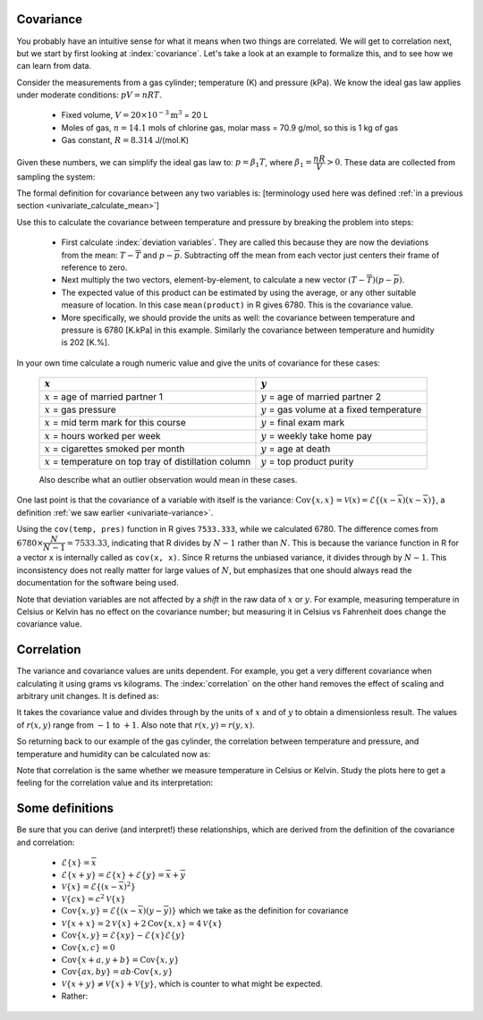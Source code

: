 
.. _LS_covariance:	

Covariance
===========

.. youtube:: https://www.youtube.com/watch?v=tXOCOMtSWrc&list=PLHUnYbefLmeOPRuT1sukKmRyOVd4WSxJE&index=19

You probably have an intuitive sense for what it means when two things are correlated. We will get to correlation next, but we start by first looking at :index:`covariance`. Let's take a look at an example to formalize this, and to see how we can learn from data.

Consider the measurements from a gas cylinder; temperature (K) and pressure (kPa). We know the ideal gas law applies under moderate conditions: :math:`pV = nRT`.

	-	Fixed volume, :math:`V = 20 \times 10^{-3} \text{m}^3` = 20 L
	-	Moles of gas, :math:`n = 14.1` mols of chlorine gas, molar mass = 70.9 g/mol, so this is 1 kg of gas
	-	Gas constant, :math:`R = 8.314` J/(mol.K)

Given these numbers, we can simplify the ideal gas law to: :math:`p=\beta_1 T`, where :math:`\beta_1 = \dfrac{nR}{V} > 0`. These data are collected from sampling the system:

.. wikitable

	{| class="wikitable center"
	|-
	!
	! :math:`T` = Cylinder temperature (K)
	! :math:`p` = Cylinder pressure (kPa)
	! :math:`h` = Room humidity (%)
	|-
	|||273|| 1600|| 42
	|-
	|||285|| 1670|| 48
	|-
	|||297|| 1730|| 45
	|-
	|||309|| 1830|| 49
	|-
	|||321|| 1880|| 41
	|-
	|||333|| 1920|| 46
	|-
	|||345|| 2000|| 48
	|-
	|||357|| 2100|| 48
	|-
	|||369|| 2170|| 45
	|-
	|||381|| 2200|| 49
	|-
	| || ||
	|-
	|'''Mean''' || 327 || 1910 || 46.1
	|-
	|'''Variance''' || 1320 || 43267 || 8.1
	|}


.. image:: ../figures/least-squares/table-of-cylinder-data.png
	:width: 900px
	:scale: 67
	:alt: fake width

.. _LS_eqn_definition-covariance:

The formal definition for covariance between any two variables is: [terminology used here was defined :ref:`in a previous section <univariate_calculate_mean>`]

.. math::
	:label: definition-covariance

		\text{Cov}\left\{x, y\right\} = \mathcal{E}\left\{ (x - \overline{x}) (y - \overline{y})\right\} \qquad \text{where} \qquad \mathcal{E}\left\{ z \right\} = \overline{z}

Use this to calculate the covariance between temperature and pressure by breaking the problem into steps:

	-	First calculate :index:`deviation variables`. They are called this because they are now the deviations from the mean: :math:`T - \overline{T}` and :math:`p - \overline{p}`. Subtracting off the mean from each vector just centers their frame of reference to zero.
	
	-	Next multiply the two vectors, element-by-element, to calculate a new vector :math:`(T - \overline{T}) (p - \overline{p})`.

		.. dcl:: R
			:height: 600px
		
			temp <- c(273, 285, 297, 309, 321, 333,
			          345, 357, 369, 381)
			pres <- c(1600, 1670, 1730, 1830, 1880,
			          1920, 2000, 2100, 2170, 2200)
			humidity <- c(42, 48, 45, 49, 41, 46, 
			              48, 48, 45, 49)

			temp.centered <- temp - mean(temp)
			pres.centered <- pres - mean(pres)
			product <- temp.centered * pres.centered

			# R does element-by-element  multiplication in the above line
			print(product)
			# [1] 16740 10080  5400  1440   180    
			#        60  1620  5700 10920 15660

			# Average of 'product':
			mean(product)    # 6780

			# Calculated covariance is 7533.33
			paste0('Covariance of temperature and ',
			       'pressure is = ',
			       round(cov(temp, pres), 2))

			# The covariance of a variable with
			# itself is just the variance:
			paste0('Covariance with itself is = ',
			       round(cov(temp, temp), 2))
			paste0('while the variance = ',
			       round(var(temp), 2))

	-	The expected value of this product can be estimated by using the average, or any other suitable measure of location. In this case ``mean(product)`` in R gives 6780. This is the covariance value.

	-	More specifically, we should provide the units as well:  the covariance between temperature and pressure is 6780 [K.kPa] in this example. Similarly the covariance between temperature and humidity is 202 [K.%].

In your own time calculate a rough numeric value and give the units of covariance for these cases:

	========================================================== ===================================================
	:math:`x`                                                  :math:`y`
	========================================================== ===================================================
	:math:`x` = age of married partner 1                       :math:`y` = age of married partner 2
	:math:`x` = gas pressure                                   :math:`y` = gas volume at a fixed temperature
	:math:`x` = mid term mark for this course                  :math:`y` = final exam mark
	:math:`x` = hours worked per week                          :math:`y` = weekly take home pay
	:math:`x` = cigarettes smoked per month                    :math:`y` = age at death
	:math:`x` = temperature on top tray of distillation column :math:`y` = top product purity
	========================================================== ===================================================

	Also describe what an outlier observation would mean in these cases.

One last point is that the covariance of a variable with itself is the variance: :math:`\text{Cov}\left\{x, x\right\} = \mathcal{V}(x) = \mathcal{E}\left\{ (x - \overline{x}) (x - \overline{x})\right\}`, a definition :ref:`we saw earlier <univariate-variance>`. 

Using the ``cov(temp, pres)`` function in R gives ``7533.333``, while we calculated 6780. The difference comes from :math:`6780 \times \dfrac{N}{N-1}= 7533.33`, indicating that R divides by :math:`N-1` rather than :math:`N`. This is because the variance function in R for a vector ``x`` is internally called as ``cov(x, x)``. Since R returns the unbiased variance, it divides through by :math:`N-1`. This inconsistency does not really matter for large values of :math:`N`, but emphasizes that one should always read the documentation for the software being used.

Note that deviation variables are not affected by a *shift* in the raw data of :math:`x` or :math:`y`. For example, measuring temperature in Celsius or Kelvin has no effect on the covariance number; but measuring it in Celsius vs Fahrenheit does change the covariance value.

.. Another point to note: recall from geometry that the length of a vector, :math:`x`, is calculated from the sum of squares of the elements in vector :math:`x`, and then taking the square root of the sum. Mathematically the sum of squares is can be written as: math:`x^Tx`. For a vector :math:`x` that is centered, this corresponds


.. _LS_correlation:

Correlation
===========

.. youtube:: https://www.youtube.com/watch?v=tXOCOMtSWrc&list=PLHUnYbefLmeOPRuT1sukKmRyOVd4WSxJE&index=19

The variance and covariance values are units dependent. For example, you get a very different covariance when calculating it using grams vs kilograms. The :index:`correlation` on the other hand removes the effect of scaling and arbitrary unit changes. It is defined as:

.. math::
	:label: definition-correlation

		\text{Correlation}\,\,=\,\,r(x, y) = \dfrac{\mathcal{E}\left\{ (x - \overline{x}) (y - \overline{y})\right\}}{\sqrt{\mathcal{V}\left\{x\right\}\mathcal{V}\left\{y\right\}}} = \dfrac{\text{Cov}\left\{x, y\right\}}{\sqrt{\mathcal{V}\left\{x\right\}\mathcal{V}\left\{y\right\}}}

It takes the covariance value and divides through by the units of :math:`x` and of :math:`y` to obtain a dimensionless result. The values of :math:`r(x,y)` range from :math:`-1` to :math:`+1`. Also note that :math:`r(x,y) = r(y,x)`.

So returning back to our example of the gas cylinder, the correlation between temperature and pressure, and temperature and humidity can be calculated now as:

.. dcl:: R
	:height: 450px

	temp <- c(273, 285, 297, 309, 321, 333, 345,
	          357, 369, 381)
	pres <- c(1600, 1670, 1730, 1830, 1880, 1920,
	          2000, 2100, 2170, 2200)
	humidity <- c(42, 48, 45, 49, 41, 46, 48, 
	              48, 45, 49)

	# Correlation between temperature
	# and pressure is high: 0.9968355
	cor(temp, pres)
	
	# Correlation between temperature
	# and humidity is low: 0.3803919
	cor(temp, humidity)
	
	# What is correlation of humidity
	# and pressure?
	cor(___, ___)
	

Note that correlation is the same whether we measure temperature in Celsius or Kelvin. Study the plots here to get a feeling for the correlation value and its interpretation:

.. image:: ../figures/least-squares/correlation-calculation.png
	:width: 900px
	:align: center
	:scale: 65
	:alt: fake width
	
	
.. TODO See article by Brillinger: John Tukey and the correlation coefficient (included as a PDF in the repo)

Some definitions
================

Be sure that you can derive (and interpret!) these relationships, which are derived from the definition of the covariance and correlation:

	-	:math:`\mathcal{E}\{x\} = \overline{x}`
	
	-	:math:`\mathcal{E}\{x+y\} = \mathcal{E}\{x\} + \mathcal{E}\{y\} = \overline{x} + \overline{y}`
	
	-	:math:`\mathcal{V}\{x\} = \mathcal{E}\{(x-\overline{x})^2\}`
	
	-	:math:`\mathcal{V}\{cx\} = c^2\mathcal{V}\{x\}`
	
	-	:math:`\text{Cov}\{x,y\} = \mathcal{E}\{(x-\overline{x})(y-\overline{y})\}` which we take as the definition for covariance
	
	-	:math:`\mathcal{V}\{x+x\} = 2\mathcal{V}\{x\} + 2\text{Cov}\{x,x\} = 4\mathcal{V}\{x\}`
	
	-	:math:`\text{Cov}\{x,y\} = \mathcal{E}\{xy\} - \mathcal{E}\{x\}\mathcal{E}\{y\}`
	
	-	:math:`\text{Cov}\{x,c\} = 0`
	
	-	:math:`\text{Cov}\{x+a, y+b\} = \text{Cov}\{x,y\}`
	
	-	:math:`\text{Cov}\{ax, by\} = ab \cdot \text{Cov}\{x,y\}`

	-	:math:`\mathcal{V}\{x+y\} \neq \mathcal{V}\{x\} + \mathcal{V}\{y\}`, which is counter to what might be expected.
	
	-	Rather:
	
		.. math::
			:label: eq_add_variance_2

			\mathcal{V}\{x+y\}	&= \mathcal{E}\{ \left(  x+y-\overline{x}-\overline{y} \right)^2 \}  \\
								&= \mathcal{E}\{ \left( (x-\overline{x}) + (y-\overline{y}) \right)^2 \} \\
								&= \mathcal{E}\{ (x-\overline{x})^2 + 2(x-\overline{x})(y-\overline{y}) + (y-\overline{y})^2 \}\\
								&= \mathcal{E}\{ (x-\overline{x})^2 \} + 2\mathcal{E}\{(x-\overline{x})(y-\overline{y})\} + \mathcal{E}\{(y-\overline{y})^2 \} \\
								&= \mathcal{V}\{ x \}             + 2\text{Cov}\{x,y\} + \mathcal{V}\{ y \}\\
			\mathcal{V}\{x+y\}	&= \mathcal{V}\{x\} + \mathcal{V}\{y\}, \qquad\text{only if $x$ and $y$ are independent}
